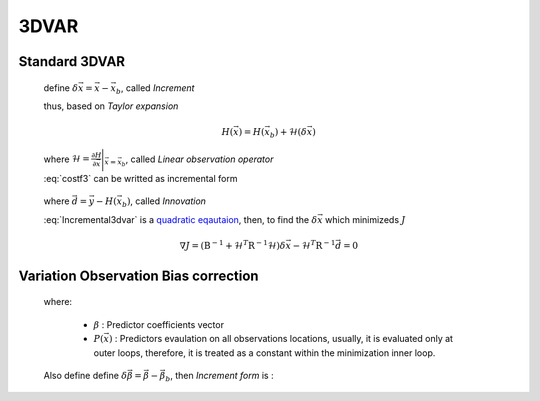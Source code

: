 3DVAR
----------------

Standard 3DVAR
^^^^^^^^^^^^^^^^^

  .. math::
      :label: costf3

      J(x) = \frac{1}{2} ( \vec{x}- \vec{x}_b ) )^T \textbf{B}^{-1} ( \vec{x} - \vec{x}_b ) +
             \frac{1}{2} ( H(\vec{x}) - \vec{y} )^T \textbf{R}^{-1} ( H(\vec{x}) -\vec{y} )

  define :math:`\delta \vec{x} = \vec{x} -\vec{x}_b`, called *Increment*
  
  thus, based on *Taylor expansion*

    .. math::

      H(\vec{x}) = H(\vec{x}_b) + \mathcal{H} (\delta \vec{x})

  where :math:`\mathcal{H} = \frac{\partial H}{\partial \vec{x}} \Bigg \vert_{\vec{x}=\vec{x}_b}`, called *Linear observation operator*

  :eq:`costf3` can be writted as incremental form

    .. math::
      :label: Incremental3dvar

      J(\delta \vec{x}) & = \frac{1}{2} \delta \vec{x} ^T \textbf{B}^{-1} \delta \vec{x} + \frac{1}{2} ( H(\vec{x}_b) + \mathcal{H} (\delta \vec{x}) - \vec{y} )^T \textbf{R}^{-1} ( H(\vec{x}_b) + \mathcal{H} (\delta \vec{x}) - \vec{y} ) \\
       & = \frac{1}{2} \delta \vec{x} ^T \textbf{B}^{-1} \delta \vec{x} + \frac{1}{2} ( \mathcal{H} (\delta{\vec{x}}) - \vec{d} )^T \textbf{R}^{-1} ( \mathcal{H} (\delta{\vec{x}}) - \vec{d} ) \\
       & = \frac{1}{2} \delta \vec{x} ^T ( \textbf{B}^{-1} + \mathcal{H}^T \textbf{R}^{-1} \mathcal{H}) \delta \vec{x} -
           \delta \vec{x}^T \mathcal{H}^T \textbf{R}^{-1} \vec{d} + \frac{1}{2} \vec{d}^T \textbf{R}^{-1} \vec{d}

  where :math:`\vec{d} = \vec{y} - H(\vec{x}_b)`, called *Innovation*

  :eq:`Incremental3dvar` is a `quadratic eqautaion <https://en.wikipedia.org/wiki/Quadratic_equation>`_, then, to find the :math:`\delta \vec{x}` which minimizeds :math:`J`

    .. math::

      \nabla J = ( \textbf{B}^{-1} + \mathcal{H}^T \textbf{R}^{-1} \mathcal{H}) \delta \vec{x} - \mathcal{H}^T \textbf{R}^{-1} \vec{d} = 0


Variation Observation Bias correction
^^^^^^^^^^^^^^^^^^^^^^^^^^^^^^^^^^^^^^^

  .. math::
    :label: costf3VarBC

    J(\vec{x},\vec{\beta}) = & \frac{1}{2} ( \vec{x} - \vec{x}_b )^T \textbf{B}_{\vec{x}}^{-1} ( \vec{x} - \vec{x}_b ) \ + \\
                   & \frac{1}{2} ( \vec{\beta} - \vec{\beta}_b )^T \textbf{B}_{\vec{\beta}}^{-1} ( \vec{\beta} - \vec{\beta}_b ) \ + \\
                   & \frac{1}{2} {[H(\vec{x}) + P(\vec{x}) \vec{\beta} -\vec{y} ]}^T \textbf{R}^{-1} [H(\vec{x}) + P(\vec{x}) \vec{\beta} -\vec{y} ]

  where:
  
    - :math:`\beta` : Predictor coefficients vector
    - :math:`P(\vec{x})` : Predictors evaulation on all observations locations, usually, it is evaluated only at outer loops, therefore, it is treated as a constant within the minimization inner loop.
  
  Also define define :math:`\delta \vec{\beta} = \vec{\beta} -\vec{\beta}_b`, then *Increment form* is :

  .. math::
      :label: Incremental3dvarVarBC

      J(\delta \vec{x}, \delta \vec{\beta}) = & \frac{1}{2} \delta \vec{x} ^T \textbf{B}_{\vec{x}}^{-1} \delta \vec{x} + \frac{1}{2} \delta \vec{\beta}^T \textbf{B}_{\vec{\beta}}^{-1} \delta \vec{\beta} \ + \\
       & \frac{1}{2} ( H(\vec{x}_b) + \mathcal{H} (\delta \vec{x}) + P(\vec{x}_b) \vec{\beta}_b + P(\vec{x}_b) \delta \vec{\beta} - \vec{y} )^T \textbf{R}^{-1} \\
       & \quad ( H(\vec{x}_b) + \mathcal{H} (\delta \vec{x}) + P(\vec{x}_b) \vec{\beta}_b + P(\vec{x}_b) \delta \vec{\beta} - \vec{y} ) \\
       = & \frac{1}{2} \delta \vec{x} ^T \textbf{B}_{\vec{x}}^{-1} \delta \vec{x} + \frac{1}{2} \delta \vec{\beta}^T \textbf{B}_{\vec{\beta}}^{-1} \delta \vec{\beta} + \frac{1}{2} ( \mathcal{H} (\delta{\vec{x}}) - \vec{d} )^T \textbf{R}^{-1} ( \mathcal{H} (\delta{\vec{x}}) - \vec{d} ) \\
       = & \frac{1}{2} \delta \vec{x} ^T ( \textbf{B}^{-1} + \mathcal{H}^T \textbf{R}^{-1} \mathcal{H}) \delta \vec{x} -
           \delta \vec{x}^T \mathcal{H}^T \textbf{R}^{-1} \vec{d} + \frac{1}{2} \vec{d}^T \textbf{R}^{-1} \vec{d}
